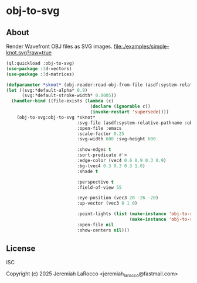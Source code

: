 * obj-to-svg

** About
Render Wavefront OBJ files as SVG images.
[[file:./examples/simple-knot.svg?raw=true]]

#+begin_src lisp
  (ql:quickload :obj-to-svg)
  (use-package :3d-vectors)
  (use-package :3d-matrices)

  (defparameter *sknot* (obj-reader:read-obj-from-file (asdf:system-relative-pathname :obj-to-svg "examples/simple-knot.obj")))
  (let ((svg:*default-alpha* 0.9)
        (svg:*default-stroke-width* 0.0005))
    (handler-bind ((file-exists (lambda (c)
                                  (declare (ignorable c))
                                  (invoke-restart 'supersede))))
      (obj-to-svg:obj-to-svg *sknot*
                             :svg-file (asdf:system-relative-pathname :obj-to-svg "examples/simple-knot.svg")
                             :open-file :emacs
                             :scale-factor 0.25
                             :svg-width 600 :svg-height 600

                             :show-edges t
                             :sort-predicate #'>
                             :edge-color (vec4 0.6 0.9 0.3 0.9)
                             :bg-(vec4 0.3 0.3 0.3 1.0)
                             :shade t

                             :perspective t
                             :field-of-view 55

                             :eye-position (vec3 20 -26 -20)
                             :up-vector (vec3 0 1 0)

                             :point-lights (list (make-instance 'obj-to-svg:point-light :color (vec3 100 100 100) :location (vec3 5 10 15))
                                                 (make-instance 'obj-to-svg:point-light :color (vec3 280 280 100) :location (vec3 -15 10 -15)))
                             :open-file nil
                             :show-centers nil)))
#+end_src

#+RESULTS:
: #<SWANK:UNREADABLE-RESULT #<buffer simple-knot.svg>>


** License
ISC

Copyright (c) 2025 Jeremiah LaRocco <jeremiah_larocco@fastmail.com>
